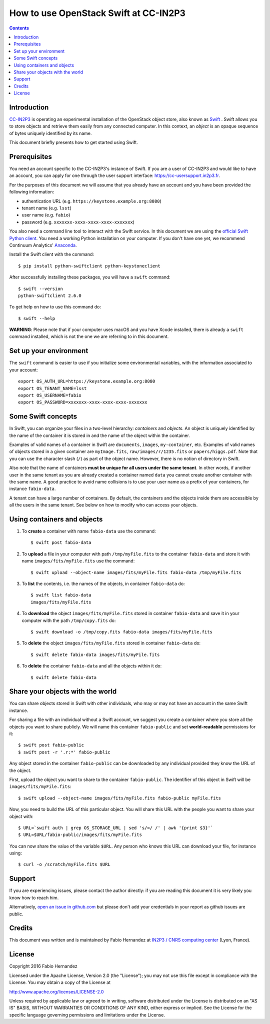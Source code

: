 .. swift-in2p3 documentation master file, created by
   sphinx-quickstart on Thu Nov 10 14:20:21 2016.
   You can adapt this file completely to your liking, but it should at least
   contain the root `toctree` directive.

======================================
How to use OpenStack Swift at CC-IN2P3
======================================

.. contents:: :depth: 2

------------
Introduction
------------

`CC-IN2P3 <http://cc.in2p3.fr/>`_ is operating an experimental installation of the OpenStack object store, also known as `Swift <https://www.openstack.org/software/releases/mitaka/components/swift>`_ . Swift allows you to store objects and retrieve them easily from any connected computer. In this context, an *object* is an opaque sequence of bytes uniquely identified by its name.

This document briefly presents how to get started using Swift.

-------------
Prerequisites
-------------

You need an account specific to the CC-IN2P3's instance of Swift. If you are a user of CC-IN2P3 and would like to have an account, you can apply for one through the user support interface: https://cc-usersupport.in2p3.fr.

For the purposes of this document we will assume that you already have an account and you have been provided the following information:

* authentication URL (e.g. ``https://keystone.example.org:8080``)
* tenant name (e.g. ``lsst``)
* user name (e.g. ``fabio``)
* password (e.g. ``xxxxxxx-xxxx-xxxx-xxxx-xxxxxxx``)

You also need a command line tool to interact with the Swift service. In this document we are using the `official Swift Python client <https://pypi.python.org/pypi/python-swiftclient>`_. You need a working Python installation on your computer. If you don't have one yet, we recommend Continuum Analytics' `Anaconda <https://www.continuum.io/downloads>`_.

Install the Swift client with the command::

	$ pip install python-swiftclient python-keystoneclient

After successfully installing these packages, you will have a ``swift`` command::

	$ swift --version
	python-swiftclient 2.6.0

To get help on how to use this command do::

	$ swift --help

**WARNING**: Please note that if your computer uses macOS and you have Xcode installed, there is already a ``swift`` command installed, which is not the one we are referring to in this document.

-----------------------
Set up your environment
-----------------------

The ``swift`` command is easier to use if you initialize some environmental variables, with the information associated to your account::

	export OS_AUTH_URL=https://keystone.example.org:8080
	export OS_TENANT_NAME=lsst
	export OS_USERNAME=fabio
	export OS_PASSWORD=xxxxxxx-xxxx-xxxx-xxxx-xxxxxxx

-------------------
Some Swift concepts
-------------------

In Swift, you can organize your files in a two-level hierarchy: *containers* and *objects*. An object is uniquely identified by the name of the container it is stored in and the name of the object within the container.

Examples of valid names of a container in Swift are ``documents``,  ``images``, ``my-container``, etc. Examples of valid names of objects stored in a given container are ``myImage.fits``, ``raw/images/r/1235.fits`` or ``papers/higgs.pdf``. Note that you can use the character slash (``/``) as part of the object name. However, there is no notion of directory in Swift.

Also note that the name of containers **must be unique for all users under the same tenant**. In other words, if another user in the same tenant as you are already created a container named ``data`` you cannot create another container with the same name. A good practice to avoid name collisions is to use your user name as a prefix of your containers, for instance ``fabio-data``.

A tenant can have a large number of containers. By default, the containers and the objects inside them are accessible by all the users in the same tenant. See below on how to modify who can access your objects.


----------------------------
Using containers and objects
----------------------------

#. To **create** a container with name ``fabio-data`` use the command::

	$ swift post fabio-data

#. To **upload** a file in your computer with path ``/tmp/myFile.fits`` to the container ``fabio-data`` and store it with name ``images/fits/myFile.fits`` use the command::

	$ swift upload --object-name images/fits/myFile.fits fabio-data /tmp/myFile.fits

#. To **list** the contents, i.e. the names of the objects, in container ``fabio-data`` do::

	$ swift list fabio-data
	images/fits/myFile.fits

#. To **download** the object ``images/fits/myFile.fits`` stored in container ``fabio-data`` and save it in your computer with the path ``/tmp/copy.fits`` do::

	$ swift download -o /tmp/copy.fits fabio-data images/fits/myFile.fits

#. To **delete** the object ``images/fits/myFile.fits`` stored in container ``fabio-data`` do::

	$ swift delete fabio-data images/fits/myFile.fits

#. To **delete** the container ``fabio-data`` and all the objects within it do::

	$ swift delete fabio-data

---------------------------------
Share your objects with the world
---------------------------------

You can share objects stored in Swift with other individuals, who may or may not have an account in the same Swift instance.

For sharing a file with an individual without a Swift account, we suggest you create a container where you store all the objects you want to share publicly. We will name this container ``fabio-public`` and set **world-readable** permissions for it::

	$ swift post fabio-public
	$ swift post -r '.r:*' fabio-public

Any object stored in the container ``fabio-public`` can be downloaded by any individual provided they know the URL of the object.

First, upload the object you want to share to the container ``fabio-public``. The identifier of this object in Swift will be ``images/fits/myFile.fits``::

	$ swift upload --object-name images/fits/myFile.fits fabio-public myFile.fits

Now, you need to build the URL of this particular object. You will share this URL with the people you want to share your object with::

$ URL=`swift auth | grep OS_STORAGE_URL | sed 's/=/ /' | awk '{print $3}'`
$ URL=$URL/fabio-public/images/fits/myFile.fits

You can now share the value of the variable ``$URL``. Any person who knows this URL can download your file, for instance using::

	$ curl -o /scratch/myFile.fits $URL


-------
Support
-------

If you are experiencing issues, please contact the author directly: if you are reading this document it is very likely you know how to reach him.

Alternatively, `open an issue in github.com <https://github.com/airnandez/swift-in2p3/issues>`_ but please don't add your credentials in your report as github issues are public.

-------
Credits
-------

This document was written and is maintained by Fabio Hernandez at `IN2P3 / CNRS computing center <http://cc.in2p3.fr/>`_ (Lyon, France).


-------
License
-------

Copyright 2016 Fabio Hernandez

Licensed under the Apache License, Version 2.0 (the "License"); you may not use this file except in compliance with the License. You may obtain a copy of the License at

http://www.apache.org/licenses/LICENSE-2.0

Unless required by applicable law or agreed to in writing, software distributed under the License is distributed on an "AS IS" BASIS, WITHOUT WARRANTIES OR CONDITIONS OF ANY KIND, either express or implied. See the License for the specific language governing permissions and limitations under the License.
